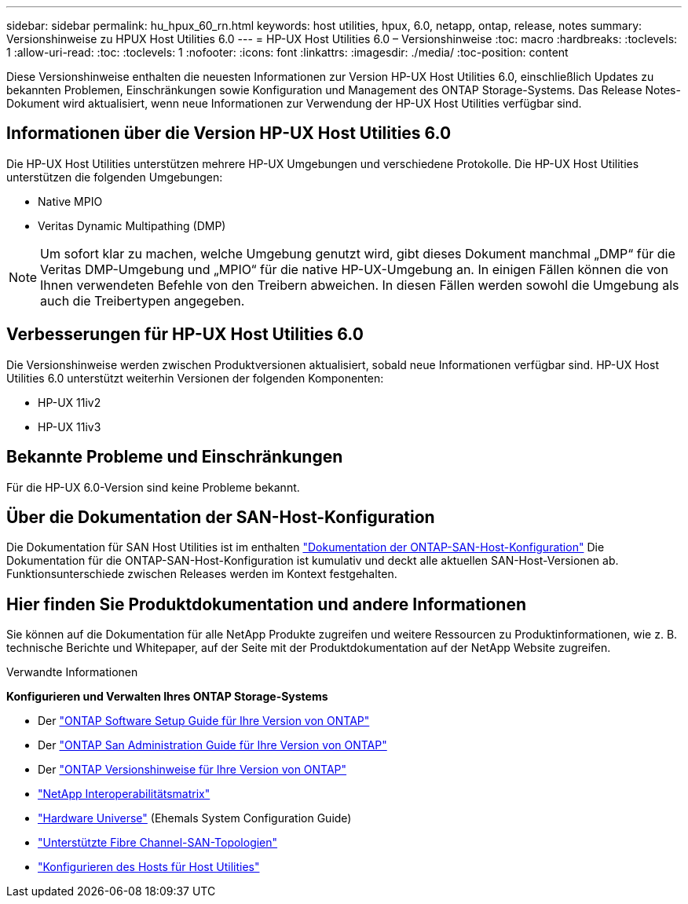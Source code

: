 ---
sidebar: sidebar 
permalink: hu_hpux_60_rn.html 
keywords: host utilities, hpux, 6.0, netapp, ontap, release, notes 
summary: Versionshinweise zu HPUX Host Utilities 6.0 
---
= HP-UX Host Utilities 6.0 – Versionshinweise
:toc: macro
:hardbreaks:
:toclevels: 1
:allow-uri-read: 
:toc: 
:toclevels: 1
:nofooter: 
:icons: font
:linkattrs: 
:imagesdir: ./media/
:toc-position: content


Diese Versionshinweise enthalten die neuesten Informationen zur Version HP-UX Host Utilities 6.0, einschließlich Updates zu bekannten Problemen, Einschränkungen sowie Konfiguration und Management des ONTAP Storage-Systems. Das Release Notes-Dokument wird aktualisiert, wenn neue Informationen zur Verwendung der HP-UX Host Utilities verfügbar sind.



== Informationen über die Version HP-UX Host Utilities 6.0

Die HP-UX Host Utilities unterstützen mehrere HP-UX Umgebungen und verschiedene Protokolle. Die HP-UX Host Utilities unterstützen die folgenden Umgebungen:

* Native MPIO
* Veritas Dynamic Multipathing (DMP)



NOTE: Um sofort klar zu machen, welche Umgebung genutzt wird, gibt dieses Dokument manchmal „DMP“ für die Veritas DMP-Umgebung und „MPIO“ für die native HP-UX-Umgebung an. In einigen Fällen können die von Ihnen verwendeten Befehle von den Treibern abweichen. In diesen Fällen werden sowohl die Umgebung als auch die Treibertypen angegeben.



== Verbesserungen für HP-UX Host Utilities 6.0

Die Versionshinweise werden zwischen Produktversionen aktualisiert, sobald neue Informationen verfügbar sind. HP-UX Host Utilities 6.0 unterstützt weiterhin Versionen der folgenden Komponenten:

* HP-UX 11iv2
* HP-UX 11iv3




== Bekannte Probleme und Einschränkungen

Für die HP-UX 6.0-Version sind keine Probleme bekannt.



== Über die Dokumentation der SAN-Host-Konfiguration

Die Dokumentation für SAN Host Utilities ist im enthalten link:https://docs.netapp.com/us-en/ontap-sanhost/index.html["Dokumentation der ONTAP-SAN-Host-Konfiguration"] Die Dokumentation für die ONTAP-SAN-Host-Konfiguration ist kumulativ und deckt alle aktuellen SAN-Host-Versionen ab. Funktionsunterschiede zwischen Releases werden im Kontext festgehalten.



== Hier finden Sie Produktdokumentation und andere Informationen

Sie können auf die Dokumentation für alle NetApp Produkte zugreifen und weitere Ressourcen zu Produktinformationen, wie z. B. technische Berichte und Whitepaper, auf der Seite mit der Produktdokumentation auf der NetApp Website zugreifen.

.Verwandte Informationen
*Konfigurieren und Verwalten Ihres ONTAP Storage-Systems*

* Der link:https://docs.netapp.com/us-en/ontap/setup-upgrade/index.html["ONTAP Software Setup Guide für Ihre Version von ONTAP"^]
* Der link:https://docs.netapp.com/us-en/ontap/san-management/index.html["ONTAP San Administration Guide für Ihre Version von ONTAP"^]
* Der link:https://library.netapp.com/ecm/ecm_download_file/ECMLP2492508["ONTAP Versionshinweise für Ihre Version von ONTAP"^]
* link:https://imt.netapp.com/matrix/#welcome["NetApp Interoperabilitätsmatrix"^]
* link:https://hwu.netapp.com/["Hardware Universe"^] (Ehemals System Configuration Guide)
* link:https://docs.netapp.com/us-en/ontap-sanhost/index.html["Unterstützte Fibre Channel-SAN-Topologien"]
* link:https://mysupport.netapp.com/documentation/productlibrary/index.html?productID=61343["Konfigurieren des Hosts für Host Utilities"^]

